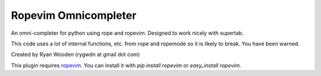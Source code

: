 Ropevim Omnicompleter
---------------------

An omni-completer for python using rope and ropevim. Designed to work
nicely with supertab.

This code uses a lot of internal functions, etc. from rope and ropemode so
it is likely to break. You have been warned.

Created by Ryan Wooden (rygwdn at gmail dot com)

This plugin requires ropevim_. You can install it with `pip install ropevim`
or `easy_install ropevim`.

.. _ropevim: http://rope.sourceforge.net/ropevim.html
